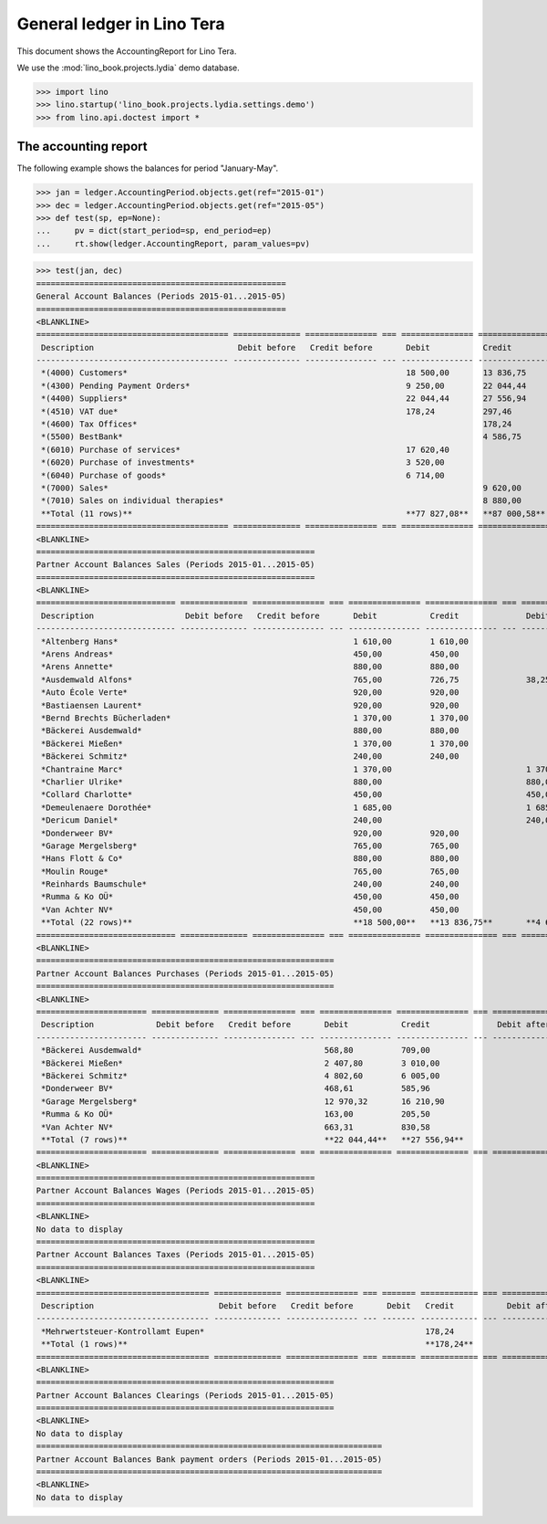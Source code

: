 .. doctest docs/specs/tera/ledger.rst
.. _specs.tera.ledger:

===========================
General ledger in Lino Tera
===========================

This document shows the AccountingReport for Lino Tera.

We use the :mod:`lino_book.projects.lydia` demo database.
    
>>> import lino
>>> lino.startup('lino_book.projects.lydia.settings.demo')
>>> from lino.api.doctest import *

The accounting report
=====================

The following example shows the balances for period "January-May".

>>> jan = ledger.AccountingPeriod.objects.get(ref="2015-01")
>>> dec = ledger.AccountingPeriod.objects.get(ref="2015-05")
>>> def test(sp, ep=None):
...     pv = dict(start_period=sp, end_period=ep)
...     rt.show(ledger.AccountingReport, param_values=pv)

>>> test(jan, dec)
====================================================
General Account Balances (Periods 2015-01...2015-05)
====================================================
<BLANKLINE>
======================================== ============== =============== === =============== =============== === =============== ===============
 Description                              Debit before   Credit before       Debit           Credit              Debit after     Credit after
---------------------------------------- -------------- --------------- --- --------------- --------------- --- --------------- ---------------
 *(4000) Customers*                                                          18 500,00       13 836,75           4 663,25
 *(4300) Pending Payment Orders*                                             9 250,00        22 044,44                           12 794,44
 *(4400) Suppliers*                                                          22 044,44       27 556,94                           5 512,50
 *(4510) VAT due*                                                            178,24          297,46                              119,22
 *(4600) Tax Offices*                                                                        178,24                              178,24
 *(5500) BestBank*                                                                           4 586,75                            4 586,75
 *(6010) Purchase of services*                                               17 620,40                           17 620,40
 *(6020) Purchase of investments*                                            3 520,00                            3 520,00
 *(6040) Purchase of goods*                                                  6 714,00                            6 714,00
 *(7000) Sales*                                                                              9 620,00                            9 620,00
 *(7010) Sales on individual therapies*                                                      8 880,00                            8 880,00
 **Total (11 rows)**                                                         **77 827,08**   **87 000,58**       **32 517,65**   **41 691,15**
======================================== ============== =============== === =============== =============== === =============== ===============
<BLANKLINE>
==========================================================
Partner Account Balances Sales (Periods 2015-01...2015-05)
==========================================================
<BLANKLINE>
============================= ============== =============== === =============== =============== === ============== ==============
 Description                   Debit before   Credit before       Debit           Credit              Debit after    Credit after
----------------------------- -------------- --------------- --- --------------- --------------- --- -------------- --------------
 *Altenberg Hans*                                                 1 610,00        1 610,00
 *Arens Andreas*                                                  450,00          450,00
 *Arens Annette*                                                  880,00          880,00
 *Ausdemwald Alfons*                                              765,00          726,75              38,25
 *Auto École Verte*                                               920,00          920,00
 *Bastiaensen Laurent*                                            920,00          920,00
 *Bernd Brechts Bücherladen*                                      1 370,00        1 370,00
 *Bäckerei Ausdemwald*                                            880,00          880,00
 *Bäckerei Mießen*                                                1 370,00        1 370,00
 *Bäckerei Schmitz*                                               240,00          240,00
 *Chantraine Marc*                                                1 370,00                            1 370,00
 *Charlier Ulrike*                                                880,00                              880,00
 *Collard Charlotte*                                              450,00                              450,00
 *Demeulenaere Dorothée*                                          1 685,00                            1 685,00
 *Dericum Daniel*                                                 240,00                              240,00
 *Donderweer BV*                                                  920,00          920,00
 *Garage Mergelsberg*                                             765,00          765,00
 *Hans Flott & Co*                                                880,00          880,00
 *Moulin Rouge*                                                   765,00          765,00
 *Reinhards Baumschule*                                           240,00          240,00
 *Rumma & Ko OÜ*                                                  450,00          450,00
 *Van Achter NV*                                                  450,00          450,00
 **Total (22 rows)**                                              **18 500,00**   **13 836,75**       **4 663,25**
============================= ============== =============== === =============== =============== === ============== ==============
<BLANKLINE>
==============================================================
Partner Account Balances Purchases (Periods 2015-01...2015-05)
==============================================================
<BLANKLINE>
======================= ============== =============== === =============== =============== === ============= ==============
 Description             Debit before   Credit before       Debit           Credit              Debit after   Credit after
----------------------- -------------- --------------- --- --------------- --------------- --- ------------- --------------
 *Bäckerei Ausdemwald*                                      568,80          709,00                            140,20
 *Bäckerei Mießen*                                          2 407,80        3 010,00                          602,20
 *Bäckerei Schmitz*                                         4 802,60        6 005,00                          1 202,40
 *Donderweer BV*                                            468,61          585,96                            117,35
 *Garage Mergelsberg*                                       12 970,32       16 210,90                         3 240,58
 *Rumma & Ko OÜ*                                            163,00          205,50                            42,50
 *Van Achter NV*                                            663,31          830,58                            167,27
 **Total (7 rows)**                                         **22 044,44**   **27 556,94**                     **5 512,50**
======================= ============== =============== === =============== =============== === ============= ==============
<BLANKLINE>
==========================================================
Partner Account Balances Wages (Periods 2015-01...2015-05)
==========================================================
<BLANKLINE>
No data to display
==========================================================
Partner Account Balances Taxes (Periods 2015-01...2015-05)
==========================================================
<BLANKLINE>
==================================== ============== =============== === ======= ============ === ============= ==============
 Description                          Debit before   Credit before       Debit   Credit           Debit after   Credit after
------------------------------------ -------------- --------------- --- ------- ------------ --- ------------- --------------
 *Mehrwertsteuer-Kontrollamt Eupen*                                              178,24                         178,24
 **Total (1 rows)**                                                              **178,24**                     **178,24**
==================================== ============== =============== === ======= ============ === ============= ==============
<BLANKLINE>
==============================================================
Partner Account Balances Clearings (Periods 2015-01...2015-05)
==============================================================
<BLANKLINE>
No data to display
========================================================================
Partner Account Balances Bank payment orders (Periods 2015-01...2015-05)
========================================================================
<BLANKLINE>
No data to display
